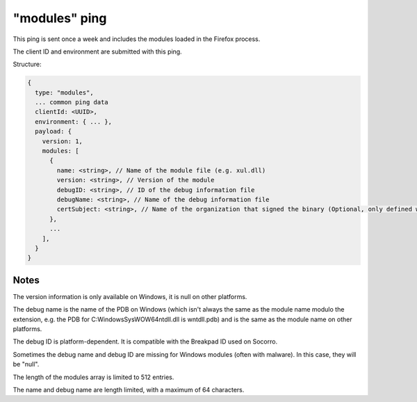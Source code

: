 
"modules" ping
==============

This ping is sent once a week and includes the modules loaded in the Firefox process.

The client ID and environment are submitted with this ping.

Structure:

.. code-block:: js

    {
      type: "modules",
      ... common ping data
      clientId: <UUID>,
      environment: { ... },
      payload: {
        version: 1,
        modules: [
          {
            name: <string>, // Name of the module file (e.g. xul.dll)
            version: <string>, // Version of the module
            debugID: <string>, // ID of the debug information file
            debugName: <string>, // Name of the debug information file
            certSubject: <string>, // Name of the organization that signed the binary (Optional, only defined when present)
          },
          ...
        ],
      }
    }

Notes
~~~~~

The version information is only available on Windows, it is null on other platforms.

The debug name is the name of the PDB on Windows (which isn't always the same as the module name modulo the extension, e.g. the PDB for C:\Windows\SysWOW64\ntdll.dll is wntdll.pdb) and is the same as the module name on other platforms.

The debug ID is platform-dependent. It is compatible with the Breakpad ID used on Socorro.

Sometimes the debug name and debug ID are missing for Windows modules (often with malware). In this case, they will be "null".

The length of the modules array is limited to 512 entries.

The name and debug name are length limited, with a maximum of 64 characters.
